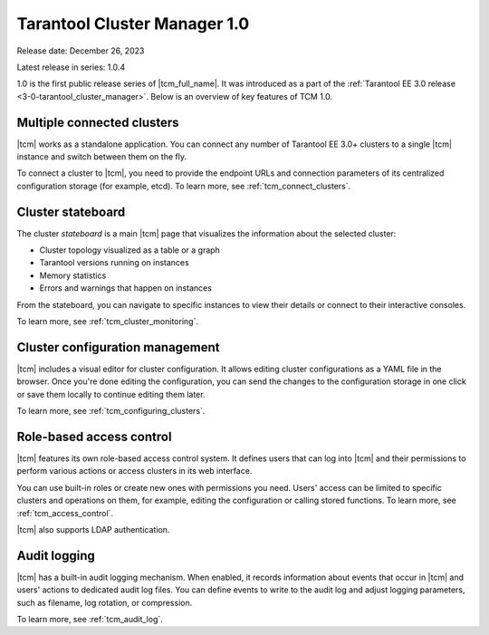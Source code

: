 .. _tcm_releases_1_0:

Tarantool Cluster Manager 1.0
=============================

Release date: December 26, 2023

Latest release in series: 1.0.4

1.0 is the first public release series of |tcm_full_name|. It was introduced as a
part of the :ref:`Tarantool EE 3.0 release <3-0-tarantool_cluster_manager>`.
Below is an overview of key features of TCM 1.0.

.. _tcm_releases_1_0_clusters:

Multiple connected clusters
---------------------------

|tcm| works as a standalone application. You can connect any number of Tarantool EE
3.0+ clusters to a single |tcm| instance and switch between them on the fly.

To connect a cluster to |tcm|, you need to provide the endpoint URLs and connection
parameters of its centralized configuration storage (for example, etcd).
To learn more, see :ref:`tcm_connect_clusters`.

.. _tcm_releases_1_0_stateboard:

Cluster stateboard
------------------

The cluster *stateboard* is a main |tcm| page that visualizes the information about
the selected cluster:

-   Cluster topology visualized as a table or a graph
-   Tarantool versions running on instances
-   Memory statistics
-   Errors and warnings that happen on instances

From the stateboard, you can navigate to specific instances to view their details
or connect to their interactive consoles.

To learn more, see :ref:`tcm_cluster_monitoring`.

.. _tcm_releases_1_0_config:

Cluster configuration management
--------------------------------

|tcm| includes a visual editor for cluster configuration. It allows editing cluster
configurations as a YAML file in the browser. Once you're done editing the configuration,
you can send the changes to the configuration storage in one click or save them locally
to continue editing them later.

To learn more, see :ref:`tcm_configuring_clusters`.

.. _tcm_releases_1_0_access:

Role-based access control
-------------------------

|tcm| features its own role-based access control system. It defines users that can
log into |tcm| and their permissions to perform various actions or access clusters
in its web interface.

You can use built-in roles or create new ones with permissions you need. Users'
access can be limited to specific clusters and operations on them, for example,
editing the configuration or calling stored functions.
To learn more, see :ref:`tcm_access_control`.

|tcm| also supports LDAP authentication.

.. _tcm_releases_1_0_audit:

Audit logging
-------------

|tcm| has a built-in audit logging mechanism. When enabled, it records information
about events that occur in |tcm| and users' actions to dedicated audit log files.
You can define events to write to the audit log and adjust logging parameters, such
as filename, log rotation, or compression.

To learn more, see :ref:`tcm_audit_log`.
